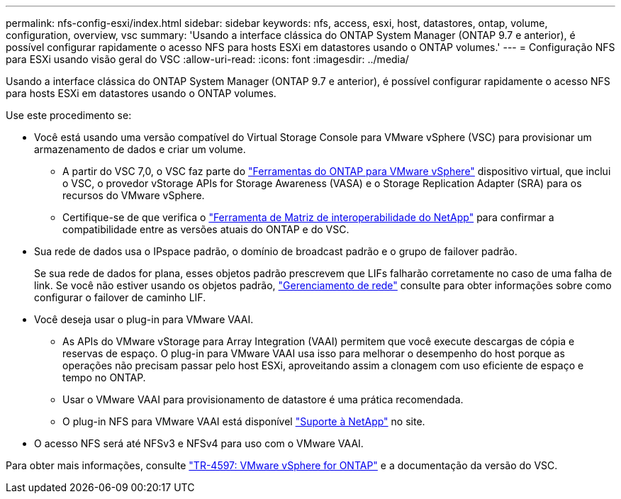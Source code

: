 ---
permalink: nfs-config-esxi/index.html 
sidebar: sidebar 
keywords: nfs, access, esxi, host, datastores, ontap, volume, configuration, overview, vsc 
summary: 'Usando a interface clássica do ONTAP System Manager (ONTAP 9.7 e anterior), é possível configurar rapidamente o acesso NFS para hosts ESXi em datastores usando o ONTAP volumes.' 
---
= Configuração NFS para ESXi usando visão geral do VSC
:allow-uri-read: 
:icons: font
:imagesdir: ../media/


[role="lead"]
Usando a interface clássica do ONTAP System Manager (ONTAP 9.7 e anterior), é possível configurar rapidamente o acesso NFS para hosts ESXi em datastores usando o ONTAP volumes.

Use este procedimento se:

* Você está usando uma versão compatível do Virtual Storage Console para VMware vSphere (VSC) para provisionar um armazenamento de dados e criar um volume.
+
** A partir do VSC 7,0, o VSC faz parte do https://docs.netapp.com/us-en/ontap-tools-vmware-vsphere/index.html["Ferramentas do ONTAP para VMware vSphere"^] dispositivo virtual, que inclui o VSC, o provedor vStorage APIs for Storage Awareness (VASA) e o Storage Replication Adapter (SRA) para os recursos do VMware vSphere.
** Certifique-se de que verifica o https://imt.netapp.com/matrix/["Ferramenta de Matriz de interoperabilidade do NetApp"^] para confirmar a compatibilidade entre as versões atuais do ONTAP e do VSC.


* Sua rede de dados usa o IPspace padrão, o domínio de broadcast padrão e o grupo de failover padrão.
+
Se sua rede de dados for plana, esses objetos padrão prescrevem que LIFs falharão corretamente no caso de uma falha de link. Se você não estiver usando os objetos padrão, https://docs.netapp.com/us-en/ontap/networking/index.html["Gerenciamento de rede"^] consulte para obter informações sobre como configurar o failover de caminho LIF.

* Você deseja usar o plug-in para VMware VAAI.
+
** As APIs do VMware vStorage para Array Integration (VAAI) permitem que você execute descargas de cópia e reservas de espaço. O plug-in para VMware VAAI usa isso para melhorar o desempenho do host porque as operações não precisam passar pelo host ESXi, aproveitando assim a clonagem com uso eficiente de espaço e tempo no ONTAP.
** Usar o VMware VAAI para provisionamento de datastore é uma prática recomendada.
** O plug-in NFS para VMware VAAI está disponível https://mysupport.netapp.com/site/global/dashboard["Suporte à NetApp"^] no site.


* O acesso NFS será até NFSv3 e NFSv4 para uso com o VMware VAAI.


Para obter mais informações, consulte https://docs.netapp.com/us-en/netapp-solutions/virtualization/vsphere_ontap_ontap_for_vsphere.html["TR-4597: VMware vSphere for ONTAP"^] e a documentação da versão do VSC.
